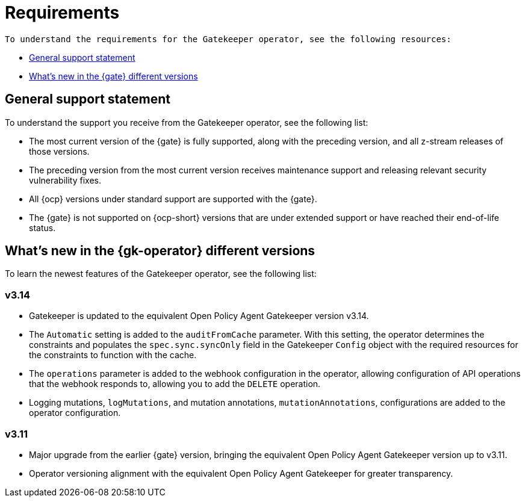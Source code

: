 [#requirements]
= Requirements 

 To understand the requirements for the Gatekeeper operator, see the following resources:

- <<general-support,General support statement>>
- <<whats-new-{gk-tag},What's new in the {gate} different versions>>

[#general-support]
== General support statement 

To understand the support you receive from the Gatekeeper operator, see the following list:

- The most current version of the {gate} is fully supported, along with the preceding version, and all z-stream releases of those versions.
- The preceding version from the most current version receives maintenance support and releasing relevant security vulnerability fixes. 
- All {ocp} versions under standard support are supported with the {gate}.
- The {gate} is not supported on {ocp-short} versions that are under extended support or have reached their end-of-life status.

[#whats-new-{gk-tag}]
== What's new in the {gk-operator} different versions

To learn the newest features of the Gatekeeper operator, see the following list: 

=== v3.14
- Gatekeeper is updated to the equivalent Open Policy Agent Gatekeeper version v3.14.
- The `Automatic` setting is added to the `auditFromCache` parameter. With this setting, the operator determines the constraints and populates the `spec.sync.syncOnly` field in the Gatekeeper `Config` object with the required resources for the constraints to function with the cache.
- The `operations` parameter is added to the webhook configuration in the operator, allowing configuration of API operations that the webhook responds to, allowing you to add the `DELETE` operation.
- Logging mutations, `logMutations`, and mutation annotations, `mutationAnnotations`, configurations are added to the operator configuration.

=== v3.11
- Major upgrade from the earlier {gate} version, bringing the equivalent Open Policy Agent Gatekeeper version up to v3.11.
- Operator versioning alignment with the equivalent Open Policy Agent Gatekeeper for greater transparency.


